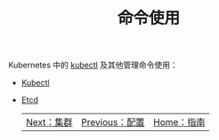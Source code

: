 #+TITLE: 命令使用
#+HTML_HEAD: <link rel="stylesheet" type="text/css" href="../../css/main.css" />
#+HTML_LINK_UP: ../config/config.html
#+HTML_LINK_HOME: ../manual.html
#+OPTIONS: num:nil timestamp:nil ^:nil

Kubernetes 中的 _kubectl_ 及其他管理命令使用：

+ [[file:kubectl.org][Kubectl]]
+ [[file:etcd.org][Etcd]]

  | [[file:../cluster/cluster.org][Next：集群]] | [[file:../config/config.org][Previous：配置]] | [[file:../manual.org][Home：指南]] |
